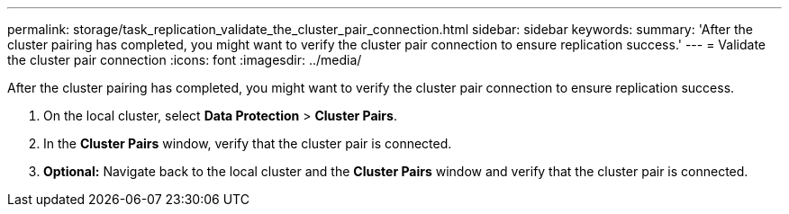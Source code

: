 ---
permalink: storage/task_replication_validate_the_cluster_pair_connection.html
sidebar: sidebar
keywords:
summary: 'After the cluster pairing has completed, you might want to verify the cluster pair connection to ensure replication success.'
---
= Validate the cluster pair connection
:icons: font
:imagesdir: ../media/

[.lead]
After the cluster pairing has completed, you might want to verify the cluster pair connection to ensure replication success.

. On the local cluster, select *Data Protection* > *Cluster Pairs*.
. In the *Cluster Pairs* window, verify that the cluster pair is connected.
. *Optional:* Navigate back to the local cluster and the *Cluster Pairs* window and verify that the cluster pair is connected.
